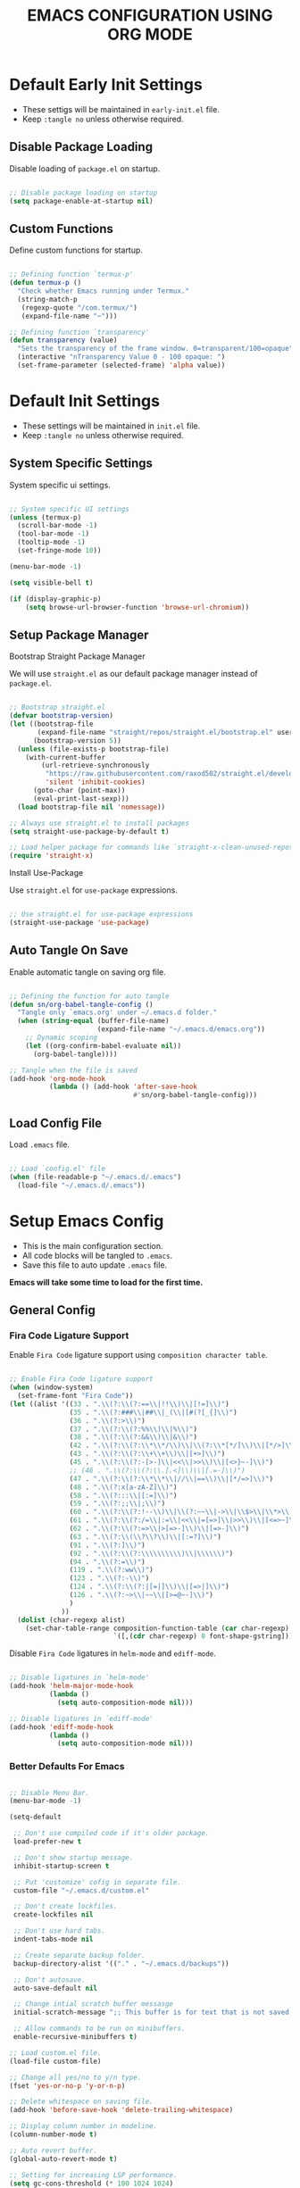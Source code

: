 
#+TITLE: EMACS CONFIGURATION USING ORG MODE

#+STARTUP: content

* Default Early Init Settings
  :PROPERTIES:
  :header-args:emacs-lisp: :tangle no
  :END:

  - These settigs will be maintained in =early-init.el= file.
  - Keep =:tangle no= unless otherwise required.

** Disable Package Loading

   Disable loading of =package.el= on startup.

   #+begin_src emacs-lisp

   ;; Disable package loading on startup
   (setq package-enable-at-startup nil)

   #+end_src

** Custom Functions

   Define custom functions for startup.

   #+begin_src emacs-lisp

   ;; Defining function `termux-p'
   (defun termux-p ()
     "Check whether Emacs running under Termux."
     (string-match-p
      (regexp-quote "/com.termux/")
      (expand-file-name "~")))

   ;; Defining function `transparency'
   (defun transparency (value)
     "Sets the transparency of the frame window. 0=transparent/100=opaque"
     (interactive "nTransparency Value 0 - 100 opaque: ")
     (set-frame-parameter (selected-frame) 'alpha value))

   #+end_src

* Default Init Settings
  :PROPERTIES:
  :header-args:emacs-lisp: :tangle no
  :END:

  - These settings will be maintained in =init.el= file.
  - Keep =:tangle no= unless otherwise required.

** System Specific Settings

    System specific ui settings.

    #+begin_src emacs-lisp

    ;; System specific UI settings
    (unless (termux-p)
      (scroll-bar-mode -1)
      (tool-bar-mode -1)
      (tooltip-mode -1)
      (set-fringe-mode 10))

    (menu-bar-mode -1)

    (setq visible-bell t)

    (if (display-graphic-p)
        (setq browse-url-browser-function 'browse-url-chromium))

    #+end_src

** Setup Package Manager
**** Bootstrap Straight Package Manager

     We will use =straight.el= as our default package manager instead of =package.el=.

     #+begin_src emacs-lisp

     ;; Bootstrap straight.el
     (defvar bootstrap-version)
     (let ((bootstrap-file
            (expand-file-name "straight/repos/straight.el/bootstrap.el" user-emacs-directory))
           (bootstrap-version 5))
       (unless (file-exists-p bootstrap-file)
         (with-current-buffer
             (url-retrieve-synchronously
              "https://raw.githubusercontent.com/raxod502/straight.el/develop/install.el"
              'silent 'inhibit-cookies)
           (goto-char (point-max))
           (eval-print-last-sexp)))
       (load bootstrap-file nil 'nomessage))

     ;; Always use straight.el to install packages
     (setq straight-use-package-by-default t)

     ;; Load helper package for commands like `straight-x-clean-unused-repos'
     (require 'straight-x)

     #+end_src

**** Install Use-Package

     Use =straight.el= for =use-package= expressions.

     #+begin_src emacs-lisp

     ;; Use straight.el for use-package expressions
     (straight-use-package 'use-package)

     #+end_src

** Auto Tangle On Save

    Enable automatic tangle on saving org file.

    #+begin_src emacs-lisp

    ;; Defining the function for auto tangle
    (defun sn/org-babel-tangle-config ()
      "Tangle only `emacs.org' under ~/.emacs.d folder."
      (when (string-equal (buffer-file-name)
                          (expand-file-name "~/.emacs.d/emacs.org"))
        ;; Dynamic scoping
        (let ((org-confirm-babel-evaluate nil))
          (org-babel-tangle))))

    ;; Tangle when the file is saved
    (add-hook 'org-mode-hook
              (lambda () (add-hook 'after-save-hook
                                   #'sn/org-babel-tangle-config)))

    #+end_src

** Load Config File

   Load =.emacs= file.

   #+begin_src emacs-lisp

   ;; Load `config.el' file
   (when (file-readable-p "~/.emacs.d/.emacs")
     (load-file "~/.emacs.d/.emacs"))

   #+end_src

* Setup Emacs Config
  :PROPERTIES:
  :header-args:emacs-lisp: :tangle ./.emacs
  :END:

  - This is the main configuration section.
  - All code blocks will be tangled to =.emacs=.
  - Save this file to auto update =.emacs= file.

  *Emacs will take some time to load for the first time.*

** General Config
*** Fira Code Ligature Support

    Enable =Fira Code= ligature support using =composition character table=.

    #+begin_src emacs-lisp

    ;; Enable Fira Code ligature support
    (when (window-system)
      (set-frame-font "Fira Code"))
    (let ((alist '((33 . ".\\(?:\\(?:==\\|!!\\)\\|[!=]\\)")
                   (35 . ".\\(?:###\\|##\\|_(\\|[#(?[_{]\\)")
                   (36 . ".\\(?:>\\)")
                   (37 . ".\\(?:\\(?:%%\\)\\|%\\)")
                   (38 . ".\\(?:\\(?:&&\\)\\|&\\)")
                   (42 . ".\\(?:\\(?:\\*\\*/\\)\\|\\(?:\\*[*/]\\)\\|[*/>]\\)")
                   (43 . ".\\(?:\\(?:\\+\\+\\)\\|[+>]\\)")
                   (45 . ".\\(?:\\(?:-[>-]\\|<<\\|>>\\)\\|[<>}~-]\\)")
                   ;; (46 . ".\\(?:\\(?:\\.[.<]\\)\\|[.=-]\\)")
                   (47 . ".\\(?:\\(?:\\*\\*\\|//\\|==\\)\\|[*/=>]\\)")
                   (48 . ".\\(?:x[a-zA-Z]\\)")
                   (58 . ".\\(?:::\\|[:=]\\)")
                   (59 . ".\\(?:;;\\|;\\)")
                   (60 . ".\\(?:\\(?:!--\\)\\|\\(?:~~\\|->\\|\\$>\\|\\*>\\|\\+>\\|--\\|<[<=-]\\|=[<=>]\\||>\\)\\|[*$+~/<=>|-]\\)")
                   (61 . ".\\(?:\\(?:/=\\|:=\\|<<\\|=[=>]\\|>>\\)\\|[<=>~]\\)")
                   (62 . ".\\(?:\\(?:=>\\|>[=>-]\\)\\|[=>-]\\)")
                   (63 . ".\\(?:\\(\\?\\?\\)\\|[:=?]\\)")
                   (91 . ".\\(?:]\\)")
                   (92 . ".\\(?:\\(?:\\\\\\\\\\)\\|\\\\\\)")
                   (94 . ".\\(?:=\\)")
                   (119 . ".\\(?:ww\\)")
                   (123 . ".\\(?:-\\)")
                   (124 . ".\\(?:\\(?:|[=|]\\)\\|[=>|]\\)")
                   (126 . ".\\(?:~>\\|~~\\|[>=@~-]\\)")
                   )
                 ))
      (dolist (char-regexp alist)
        (set-char-table-range composition-function-table (car char-regexp)
                              `([,(cdr char-regexp) 0 font-shape-gstring]))))

    #+end_src

    Disable =Fira Code= ligatures in =helm-mode= and =ediff-mode=.

    #+begin_src emacs-lisp

    ;; Disable ligatures in `helm-mode'
    (add-hook 'helm-major-mode-hook
              (lambda ()
                (setq auto-composition-mode nil)))

    ;; Disable ligatures in `ediff-mode'
    (add-hook 'ediff-mode-hook
              (lambda ()
                (setq auto-composition-mode nil)))

    #+end_src

*** Better Defaults For Emacs

   #+begin_src emacs-lisp

   ;; Disable Menu Bar.
   (menu-bar-mode -1)

   (setq-default

    ;; Don't use compiled code if it's older package.
    load-prefer-new t

    ;; Don't show startup message.
    inhibit-startup-screen t

    ;; Put 'customize' cofig in separate file.
    custom-file "~/.emacs.d/custom.el"

    ;; Don't create lockfiles.
    create-lockfiles nil

    ;; Don't use hard tabs.
    indent-tabs-mode nil

    ;; Create separate backup folder.
    backup-directory-alist '(("." . "~/.emacs.d/backups"))

    ;; Don't autosave.
    auto-save-default nil

    ;; Change intial scratch buffer messasge
    initial-scratch-message ";; This buffer is for text that is not saved, and for Lisp evaluation.\n"

    ;; Allow commands to be run on minibuffers.
    enable-recursive-minibuffers t)

   ;; Load custom.el file.
   (load-file custom-file)

   ;; Change all yes/no to y/n type.
   (fset 'yes-or-no-p 'y-or-n-p)

   ;; Delete whitespace on saving file.
   (add-hook 'before-save-hook 'delete-trailing-whitespace)

   ;; Display column number in modeline.
   (column-number-mode t)

   ;; Auto revert buffer.
   (global-auto-revert-mode t)

   ;; Setting for increasing LSP performance.
   (setq gc-cons-threshold (* 100 1024 1024)
         read-process-output-max (* 1024 1024))

   ;; Change default server socket directory.
   (require 'server)
   (setq server-socket-dir "~/.emacs.d")
   #+end_src

** UI Customization
*** Doom Themes

    #+begin_src emacs-lisp

    ;; Enable theme from `doom-themes'
    (use-package doom-themes
      :config
      (load-theme 'doom-dracula t)
      (doom-themes-treemacs-config)
      (doom-themes-org-config))

    #+end_src

*** Doom Modeline

    #+begin_src emacs-lisp

    ;; Enable `doom-modeline' and configure it
    (use-package doom-modeline
      :init
      (doom-modeline-mode 1)
      :config
      (setq
       doom-modeline-buffer-file-name-style 'buffer-name
       doom-modeline-minor-modes nil
       doom-modeline-icon (display-graphic-p)
       doom-modeline-major-mode-icon t
       doom-modeline-major-mode-color-icon t
       doom-modeline-buffer-state-icon t
       doom-modeline-buffer-modification-icon t))

    #+end_src

*** Transparent Frame

    Set the current =Emacs= frame transparent.

    #+begin_src emacs-lisp

    ;; Enable transparency od current frame.
    (when (display-graphic-p)
      (transparency 85))

    #+end_src

*** Display Line Numbers

    #+begin_src emacs-lisp

    ;; Enable `display-line-numbers-mode' in `prog-mode'
    (add-hook 'prog-mode-hook 'display-line-numbers-mode)

    #+end_src

*** Enable Current Line Highlight

    #+begin_src emacs-lisp

    ;; Enable `global-hl-line-mode'
    (global-hl-line-mode t)
    (set-face-foreground 'highlight nil)

    ;; Disable `hl-line' in `term-mode'
    (add-hook 'term-mode-hook
              (lambda () (setq-local global-hl-line-mode nil)))

    #+end_src

*** Colorify Parenthesis

    Enable colorful parenthesis using =rainbow-delimiters=.

    #+begin_src emacs-lisp

    ;; Enable `rainbow-delimiters'
    (use-package rainbow-delimiters
      :hook (prog-mode . rainbow-delimiters-mode))

    #+end_src

*** Enable Lines For Page Breaks

    Use =page-break-lines= to add lines instead of =^L= in page breaks.

    #+begin_src emacs-lisp

    ;; Enable `page-break-lines'
    (use-package page-break-lines
      :config
      (global-page-break-lines-mode))

    #+end_src

*** Dashboard

    Configure =dashboard-mode=.

    #+begin_src emacs-lisp

    ;; Load and configure `dashboard'
    (use-package dashboard
      :config
      (dashboard-setup-startup-hook)
      (if (display-graphic-p)
          (setq
           dashboard-startup-banner 'logo
           dashboard-set-heading-icons t)
        (setq dashboard-startup-banner 3))
      (setq
       dashboard-show-shortcuts nil
       dashboard-items '((recents . 5)
                         (bookmarks . 5)
                         (projects . 5))
       dashboard-page-separator "\n\f\n"
       dashboard-set-init-info t
       dashboard-set-footer t
       dashboard-set-navigator t
       dashboard-navigator-buttons
       '(((nil "GitHub" "GitHub Account"
               (lambda (&rest _) (browse-url "https://github.com/omecamtiv"))
               'dashboard-navigator "[" "]")
          (nil "Tutorial" "Emacs Tutorial"
               (lambda (&rest _) (help-with-tutorial))
               'dashboard-navigator "[" "]")
          (nil "About" "About Emacs"
               (lambda (&rest _) (about-emacs))
               'dashboard-navigator "[" "]")))))

    #+end_src

    Display =dashboard= as the startup buffer.

    #+begin_src emacs-lisp

    ;; Set `initial-buffer-choice' to load dashboard buffer
    (setq initial-buffer-choice
          (lambda () (get-buffer "*dashboard*")))

    #+end_src

*** Compilation Mode Color

    Enable =ansi-color= in =compilation-mode=.

    #+begin_src emacs-lisp

    ;; Setup `ansi-color' in `compilation-mode'
    (use-package ansi-color
      :config
      (defun colorize-compilation-buffer ()
        (when (eq major-mode 'compilation-mode)
          (ansi-color-apply-on-region compilation-filter-start (point-max))))
      :hook (compilation-filter . colorize-compilation-buffer))

    #+end_src

** Accessibility
*** Evil Mode

    Enable vim like navigations using =evil=.

    #+begin_src emacs-lisp

    ;; Disable `C-i' keybind in `evil-mode'
    (defvar evil-want-C-i-jump nil)

    ;; Setup `evil'
    (use-package evil
      :init (setq evil-want-keybinding nil)
      :config
      (evil-mode 1))

    #+end_src

    Enable =evil-collection=.

    #+begin_src emacs-lisp

    ;; Enable `evil-collection'
    (use-package evil-collection
      :after evil
      :config
      (evil-collection-init))

    #+end_src

*** Evil Escape

    Escape from any state to =evil-normal-state= using =evil-escape=.

    #+begin_src emacs-lisp

    ;; Escape from any state to `evil-normal-state'
    (use-package evil-escape
      :config
      (evil-escape-mode)
      (setq-default evil-escape-delay 0.2))

    #+end_src

*** Which-Key Mode

    Display keybindings while typing using =which-key=.

    #+begin_src emacs-lisp

    ;; Setup `which-key'
    (use-package which-key
      :config
      (which-key-mode)
      (setq which-key-lighter nil))

    #+end_src

*** Leader Key Binding

    Simplify leader key binding using =general=.

    #+begin_src emacs-lisp

    ;; Setup `general' for leader key bindings
    (use-package general
      :config
      (general-evil-setup)

      (general-create-definer leader-key-def
        :states 'normal
        :keymaps 'override
        :prefix "SPC"))

    #+end_src

*** Code Completion

    Automatic code completion using =company=.

    #+begin_src emacs-lisp

    ;; Setup `company' for code-completeion
    (use-package company
      :hook (after-init . global-company-mode)
      :config
      (setq
       company-idle-delay 0.500
       company-minimum-prefix-length 1))

    #+end_src

*** Smart Parenthesis

    Auto pairing of braces using =smartparens=.

    #+begin_src emacs-lisp

    ;; Setup `smartparens' for auto pairing braces
    (use-package smartparens
      :hook (prog-mode . smartparens-strict-mode))

    #+end_src

    Disable auto pairing of =single-quote= and use =pseudo-quote= inside hyperlinks in =emacs-lisp-mode=.

    #+begin_src emacs-lisp

    ;; Disable auto-pairing of single and double quotes
    (require 'smartparens)
    (sp-with-modes 'emacs-lisp-mode
                   (sp-local-pair "'" nil :actions nil)
                   (sp-local-pair "`" "'" :when '(sp-in-string-p sp-in-comment-p)))

    #+end_src

    Enable indentation in curly braces in =prog-mode=.

    #+begin_src emacs-lisp

    ;; Enable curly brace indentation
    (defun create-nl-enter-sexp (&rest _ignored)
      "Open a new brace or bracket expression, with relevant newlines and indent."
      (newline)
      (indent-according-to-mode)
      (forward-line -1)
      (indent-according-to-mode))

    (sp-local-pair 'prog-mode "{" nil :post-handlers '((create-nl-enter-sexp "RET")))

    #+end_src

*** Helm Mode

    Enable =helm= framework for incremental completion and selection narrowing.

    #+begin_src emacs-lisp

    ;; Setup `helm'
    (use-package helm
      :bind
      (("M-x" . helm-M-x)
       ("C-x b" . helm-buffers-list)
       ("C-x C-f" . helm-find-files)
       ("C-x r b" . helm-bookmarks)
       ("M-y" . helm-show-kill-ring))
      :config
      (helm-mode 1))

    #+end_src

*** Projectile Mode

    Setup project management using =projectile=.

    #+begin_src emacs-lisp

    ;; Setup `projectile'
    (use-package projectile
      :init
      (projectile-mode +1)
      :bind
      (:map projectile-mode-map
            ("C-c p" . projectile-command-map)))

    #+end_src

    Enable detection of =npm= projects in =projectile=.

    #+begin_src emacs-lisp

    ;; Enable npm project detection
    (use-package projectile
      :config
      (projectile-register-project-type
       'npm '("package.json")
       :project-file "package.json"
       :compile "npm install"
       :run "npm run"
       :test "npm test"
       :test-suffix ".spec"))

    #+end_src

    Integrate =helm= with =projectile=.

    #+begin_src emacs-lisp

    ;; Enable `helm' with `projectile'
    (use-package helm-projectile
      :requires (helm projectile)
      :init
      (helm-projectile-on))

    #+end_src

    Custom keybindings using =general=.

    #+begin_src emacs-lisp

    ;; Define custom keybindings
    (leader-key-def
      "p" '(:ignore t :which-key "projectile")
      "pb" 'projectile-switch-to-buffer
      "pc" 'projectile-compile-project
      "pd" 'projectile-find-dir
      "pD" 'projectile-dired
      "pf" 'projectile-find-file
      "pk" 'projectile-kill-buffers
      "pL" 'projectile-install-project
      "pp" 'projectile-switch-project
      "pP" 'projectile-test-project
      "pS" 'projectile-save-project-buffers
      "pu" 'projectile-run-project
      "pT" 'projectile-find-test-file)

    #+end_src

*** Treemacs

    Enable file tree view with easy project management using =treemacs=.

    #+begin_src emacs-lisp

    ;; Setup `treemacs'
    (use-package treemacs
      :bind
      (:map global-map
            ("<f9>" . treemacs)
            ("C-c <f9>" . treemacs-select-window))
      :config
      (setq treemacs-is-never-other-window t))

    #+end_src

    Integrate =treemacs= with =evil=.

    #+begin_src emacs-lisp

    ;; Integrate `treemacs' with `evil'
    (use-package treemacs-evil
      :after treemacs)

    #+end_src

    Integrate =treemacs= with =projectile=.

    #+begin_src emacs-lisp

    ;; Integrate `treemacs' with `projectile'
    (use-package treemacs-projectile
      :requires (treemacs projectile))

    #+end_src

    Integrate =treemacs= with =all-the-icons=.

    #+begin_src emacs-lisp

    ;; Integrate `treemacs' with `all-the-icons'
    (use-package treemacs-all-the-icons)

    #+end_src

*** Magit

    Setup =magit= for version control using =git=.

    #+begin_src emacs-lisp

    ;; Setup `magit'
    (use-package magit
      :bind ("C-M-;" . magit-status)
      :commands (magit-status magit-get-current-branch)
      :custom
      (magit-display-buffer-function #'magit-display-buffer-same-window-except-diff-v1))

    #+end_src

    Define custom keybindings.

    #+begin_src emacs-lisp

    ;; Define custom keybindings
    (leader-key-def
      "g" '(:ignore t :which-key "git")
      "gb" 'magit-branch
      "gc" 'magit-branch-or-checkout
      "gd" 'magit-diff-unstaged
      "gf" 'magit-fetch
      "gF" 'magit-fetch-all
      "gl" '(:ignore t :which-key "log")
      "glc" 'magit-log-current
      "glf" 'magit-log-buffer-file
      "gp" 'magit-pull-branch
      "gP" 'magit-push-current
      "gr" 'magit-rebase
      "gs" 'magit-status)

    #+end_src

*** Forge

    Setup =forge= to work with github in =magit=.

    #+begin_src emacs-lisp

    ;; Setup `forge'
    (use-package forge
      :after magit
      :config
      (setq auth-sources '("~/.authinfo.gpg")))

    #+end_src

*** Browse URL

    Configure =browse-url= to use system browser.

    #+begin_src emacs-lisp

    ;; Use system browser to browse url
    (if (termux-p)
        (setq browse-url-browser-function 'browse-url-xdg-open)
      (setq browse-url-browser-function 'browse-url-chromium))

    #+end_src

** Programming
*** Syntax Checking

    Enable syntax checking using =flycheck=.

    #+begin_src emacs-lisp

    ;; Enable `flycheck' for syntax checking
    (use-package flycheck
      :defer t
      :hook (lsp-mode . flycheck-mode))

    #+end_src

*** Language Server Protocol

    Enable =lsp= for programming.

    #+begin_src emacs-lisp

    ;; Setup `lsp'
    (use-package lsp-mode
      :commands lsp
      :hook (((js2-mode
               rjsx-mode
               html-mode
               css-mode
               json-mode) . lsp)
             (lsp-mode . lsp-enable-which-key-integration))
      :bind (:map lsp-mode-map
                  ("TAB" . completion-at-point))
      :config
      (setq
       lsp-idle-delay 0.500
       lsp-headerline-arrow ""))

    #+end_src

    Integration of =lsp= with =helm=.

    #+begin_src emacs-lisp

    ;; Integrate `helm' with `lsp'
    (use-package helm-lsp
      :requires (lsp-mode helm)
      :config
      (define-key lsp-mode-map [remap xref-find-apropos] 'helm-lsp-workspace-symbol))

    #+end_src

    Integration of =lsp= wth =treemacs=.

    #+begin_src emacs-lisp

    ;; Integrate `lsp' with `treemacs'
    (use-package lsp-treemacs
      :requires (lsp-mode treemacs)
      :config
      (lsp-treemacs-sync-mode 1))

    #+end_src

    Define custom keybindings for =lsp-mode=.

    #+begin_src emacs-lisp

    ;; Define custom keybindigs for `lsp-mode'
    (leader-key-def
      "l" '(:ignore t :which-key "lsp")
      "ld" 'lsp-find-definition
      "lr" 'lsp-find-references
      "ls" 'helm-imenu)

    #+end_src

*** Emmet Completion

    Setup =emmet-mode= for =html= and =css= abbreviation.

    #+begin_src emacs-lisp

    ;; Setup `emmet-mode'
    (use-package emmet-mode
      :straight (emmet-mode
                 :fetcher github
                 :repo "shaneikennedy/emmet-mode")
      :hook ((rjsx-mode
              mhtml-mode
              css-mode) . emmet-mode)
      :config
      (setq emmet-move-cursor-between-quotes 1))

    #+end_src

*** REST Client

    Setup =restclient= for handling =REST API=.

    #+begin_src emacs-lisp

    ;; Setup `restclient'
    (use-package restclient
      :mode ("\\.http\\'" . restclient-mode))

    #+end_src

    Setup =company-backend= for =restclient= using =company-restclient=.

    #+begin_src emacs-lisp

    ;; Use `company-restclient' as `company-backend' for `restclient-mode'
    (use-package company-restclient
      :after company
      :config
      (add-to-list 'company-backends 'company-restclient))

    #+end_src

    Setup =org-babel= support for =restclient= using =ob-restclient=

    #+begin_src emacs-lisp

    ;; Use `ob-restclient' for `org-babel' support
    (use-package ob-restclient)

    #+end_src

*** Rainbow Mode

    Sets background of HTML color strings in buffers.

    #+begin_src emacs-lisp

    ;; Setup `rainbow-mode'
    (use-package rainbow-mode
      :defer t
      :hook (org-mode
             emacs-lisp-mode
             mhtml-mode
             css-mode
             js2-mode
             rjsx-mode))

    #+end_src

** Languages
*** Javascript

    Setup =js2-mode= for =Javascript= development.

    #+begin_src emacs-lisp

    ;; Setup `js2-mode'
    (use-package js2-mode
      :mode "\\.js\\'"
      :hook (js2-mode . js2-imenu-extras-mode))

    #+end_src

*** React JS

    Setup =rjsx-mode= for =React JS= development.

    #+begin_src emacs-lisp

    ;; Setup `rjsx-mode'
    (use-package rjsx-mode
      :mode "\\.jsx\\'")

    #+end_src

    Configure =emmet-mode= for =rjsx-mode=.

    #+begin_src emacs-lisp

    ;; Expand `class' to `className' in `rjsx-mode'
    (add-hook 'rjsx-mode-hook (lambda () (setq emmet-expand-jsx-className? t)))

    #+end_src

** Org Mode
*** Customize Org Ellipsis

     Customize the trailing dots after org headings with a down chevron icon.

    #+begin_src emacs-lisp

    ;; Customize `org-ellipsis'
    (use-package org
      :config
      (setq org-hide-emphasis-markers t))

    #+end_src

*** Bullet Style Header Prefix

     Customize the header prefix in org mode with utf-8 bullets

     #+begin_src emacs-lisp

     ;; Setup `org-bullets'
     (use-package org-bullets
       :after org
       :hook (org-mode . org-bullets-mode))

     #+end_src

*** Add Padding On Both Sides

     Use =visual-fill-column= to add padding on both sides in org mode.

     #+begin_src emacs-lisp

     ;; Add visual padding on both sides
     (defun org-mode-visual-fill ()
       "Add padding on bith sides."
       (defvar visual-fill-column-width nil)
       (defvar visual-fill-column-center-text nil)
       (setq
        visual-fill-column-width (- (display-pixel-width) 4)
        visual-fill-column-center-text t)
       (visual-fill-column-mode 1))

     (use-package visual-fill-column
       :hook (org-mode . org-mode-visual-fill))

     #+end_src

*** Indentation Fixes

     Fix the indentation of the contents of babel source blocks and org mode header.

    #+begin_src emacs-lisp

    ;; Indentation fix
    (setq org-src-preserve-indentation nil
          org-edit-src-content-indentation 0
          org-adapt-indentation t)

    #+end_src

*** Load Languages

     Add languages under =org-babel-load-languages=.

     #+begin_src emacs-lisp

     ;; Add languages
     (org-babel-do-load-languages
      'org-babel-load-languages
      '((emacs-lisp . t)
        (restclient . t)))

     #+end_src

*** Structure Templates

     Enagle babel source block templates using =org-tempo=.

     #+begin_src emacs-lisp

     ;; Add templates for custom babel source block
     (require 'org-tempo)
     (add-to-list 'org-structure-template-alist '("sh" . "src shell"))
     (add-to-list 'org-structure-template-alist '("el" . "src emacs-lisp"))
     (add-to-list 'org-structure-template-alist '("rest" . "src restclient :pretty"))

     #+end_src

*** Org Mode Evil Bindings

     Enable evil bindings in =org-mode= using =evil-org=.

     #+begin_src emacs-lisp

     ;; Enable `evil-org'
     (use-package evil-org
       :after org
       :hook (((org-mode org-agenda-mode) . evil-org-mode)
              (evil-org-mode . (lambda () (evil-org-set-key-theme
                                           '(navigation todo insert textobjects additional)))))
       :config
       (require 'evil-org-agenda)
       (evil-org-agenda-set-keys))

     #+end_src

** Key Bindings
*** General

    General Keybindings.

    #+begin_src emacs-lisp

    ;; General keybindings.
    (leader-key-def
      "SPC" 'helm-M-x)

    #+end_src

*** Files

    Custom keybindings for file handlings.

    #+begin_src emacs-lisp

    ;; Define keybindings for file handlings
    (leader-key-def
      "f" '(:ignore t :which-key "files")
      "ff" 'helm-find-files
      "fF" 'find-file-at-point
      "fj" 'dired-jump
      "fl" 'find-file-literally
      "fr" 'helm-recentf
      "fs" '(save-buffer :which-key "save-current-file")
      "fS" '((lambda () (interactive) (save-some-buffers t nil)) :which-key "save-all-files")
      "fy" '((lambda () (interactive) (message buffer-file-name)) :which-key "current-file-path"))

    #+end_src

*** Emacs Files

    Define custom keybindings for Emacs files.

    #+begin_src emacs-lisp

    ;; Define some custom keybindings
    (leader-key-def
      "fe" '(:ignore t :which-key "emacs-files")
      "fee" '((lambda () (interactive) (find-file early-init-file)) :which-key "early-init-file")
      "fei" '((lambda () (interactive) (find-file user-init-file)) :which-key "user-init-file")
      "fed" '((lambda () (interactive) (find-file "~/.emacs.d/.emacs")) :which-key "emacs-dot-file")
      "feo" '((lambda () (interactive) (find-file "~/.emacs.d/emacs.org")) :which-key "emacs-org-file"))

    #+end_src

*** Buffers

    Define custom bindings for buffer control

    #+begin_src emacs-lisp

    ;; Define buffer control bindings
    (leader-key-def
      "b" '(:ignore t :which-key "buffers")
      "bb" 'helm-mini
      "bd" 'kill-current-buffer
      "bh" '((lambda () (interactive) (switch-to-buffer "*dashboard*")) :which-key "open-home-buffer")
      "bk" 'kill-buffer
      "bs" '((lambda () (interactive) (switch-to-buffer "*scratch*")) :which-key "open-scratch-buffer"))

    #+end_src

*** Quit Emacs

    Key bindings for quiting Emacs.

    #+begin_src emacs-lisp

    ;; Define keybindings for killing emacs
    (leader-key-def
      "q" '(:ignore t :which-key "quit")
      "qq" 'save-buffers-kill-emacs
      "qQ" 'kill-emacs
      "qs" '((lambda () (interactive) (save-buffers-kill-emacs t)) :which-key "auto-save-buffers-kill-emacs")
      "qz" '(delete-frame :which-key "kill-emacs-frame"))

    #+end_src

*** Window

    Custom keybindings for window control.

    #+begin_src emacs-lisp

    ;; Define keybindings for window control
    (leader-key-def
      "w" '(:ignore t :which-key "window")
      "w=" 'balance-windows
      "w_" 'evil-window-set-height
      "wc" 'delete-other-windows
      "wC" 'evil-window-delete
      "wh" 'evil-window-left
      "wH" 'evil-window-move-far-left
      "wj" 'evil-window-down
      "wJ" 'evil-window-move-very-bottom
      "wk" 'evil-window-up
      "wK" 'evil-window-move-very-top
      "wl" 'evil-window-right
      "wL" 'evil-window-move-far-right
      "ws" 'evil-window-split
      "wv" 'evil-window-vsplit
      "ww" 'evil-window-next
      "wW" 'evil-window-prev)

    #+end_src

** Terminals
*** Term Mode

    Default settings for =term-mode=.

    #+begin_src emacs-lisp

    ;; Settings for `term-mode'
    (use-package term
      :config
      (setq explicit-shell-file-name "zsh"))

    #+end_src

    Enable =256 color= in =term-mode= using =eterm-256color-mode=.

    #+begin_src emacs-lisp

    ;; Enable `eterm-256color-mode'
    (use-package eterm-256color
      :hook (term-mode . eterm-256color-mode))

    #+end_src

